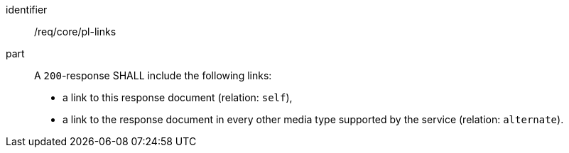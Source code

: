 [[req_core_pl-links]]
[requirement]
====
[%metadata]
identifier:: /req/core/pl-links

part::
+
--
A `200`-response SHALL include the following links:

* a link to this response document (relation: `self`),
* a link to the response document in every other media type supported by the service (relation: `alternate`).
--
====
